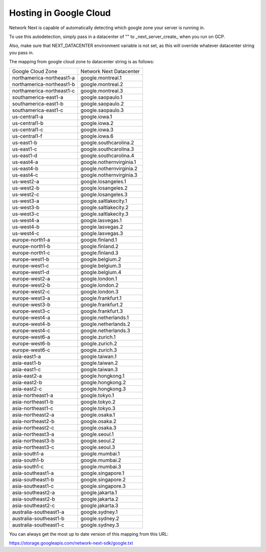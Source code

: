 
Hosting in Google Cloud
=======================

Network Next is capable of automatically detecting which google zone your server is running in.

To use this autodetection, simply pass in a datacenter of "" to _next_server_create_ when you run on GCP.

Also, make sure that NEXT_DATACENTER environment variable is not set, as this will override whatever datacenter string you pass in.

The mapping from google cloud zone to datacenter string is as follows:

========================== =========================================
Google Cloud Zone          Network Next Datacenter
-------------------------- -----------------------------------------
northamerica-northeast1-a  google.montreal.1
northamerica-northeast1-b  google.montreal.2
northamerica-northeast1-c  google.montreal.3
southamerica-east1-a       google.saopaulo.1
southamerica-east1-b       google.saopaulo.2
southamerica-east1-c       google.saopaulo.3
us-central1-a              google.iowa.1
us-central1-b              google.iowa.2
us-central1-c              google.iowa.3
us-central1-f              google.iowa.6
us-east1-b                 google.southcarolina.2
us-east1-c                 google.southcarolina.3
us-east1-d                 google.southcarolina.4
us-east4-a                 google.nothernvirginia.1
us-east4-b                 google.nothernvirginia.2
us-east4-c                 google.nothernvirginia.3
us-west2-a                 google.losangeles.1
us-west2-b                 google.losangeles.2
us-west2-c                 google.losangeles.3
us-west3-a                 google.saltlakecity.1
us-west3-b                 google.saltlakecity.2
us-west3-c                 google.saltlakecity.3
us-west4-a                 google.lasvegas.1
us-west4-b                 google.lasvegas.2
us-west4-c                 google.lasvegas.3
europe-north1-a            google.finland.1
europe-north1-b            google.finland.2
europe-north1-c            google.finland.3
europe-west1-b             google.belgium.2
europe-west1-c             google.belgium.3
europe-west1-d             google.belgium.4
europe-west2-a             google.london.1
europe-west2-b             google.london.2
europe-west2-c             google.london.3
europe-west3-a             google.frankfurt.1
europe-west3-b             google.frankfurt.2
europe-west3-c             google.frankfurt.3
europe-west4-a             google.netherlands.1
europe-west4-b             google.netherlands.2
europe-west4-c             google.netherlands.3
europe-west6-a             google.zurich.1
europe-west6-b             google.zurich.2
europe-west6-c             google.zurich.3
asia-east1-a               google.taiwan.1
asia-east1-b               google.taiwan.2
asia-east1-c               google.taiwan.3
asia-east2-a               google.hongkong.1
asia-east2-b               google.hongkong.2
asia-east2-c               google.hongkong.3
asia-northeast1-a          google.tokyo.1
asia-northeast1-b          google.tokyo.2
asia-northeast1-c          google.tokyo.3
asia-northeast2-a          google.osaka.1
asia-northeast2-b          google.osaka.2
asia-northeast2-c          google.osaka.3
asia-northeast3-a          google.seoul.1
asia-northeast3-b          google.seoul.2
asia-northeast3-c          google.seoul.3
asia-south1-a              google.mumbai.1
asia-south1-b              google.mumbai.2
asia-south1-c              google.mumbai.3
asia-southeast1-a          google.singapore.1
asia-southeast1-b          google.singapore.2
asia-southeast1-c          google.singapore.3
asia-southeast2-a          google.jakarta.1
asia-southeast2-b          google.jakarta.2
asia-southeast2-c          google.jakarta.3
australia-southeast1-a     google.sydney.1
australia-southeast1-b     google.sydney.2
australia-southeast1-c     google.sydney.3
========================== =========================================

You can always get the most up to date version of this mapping from this URL:

https://storage.googleapis.com/network-next-sdk/google.txt
